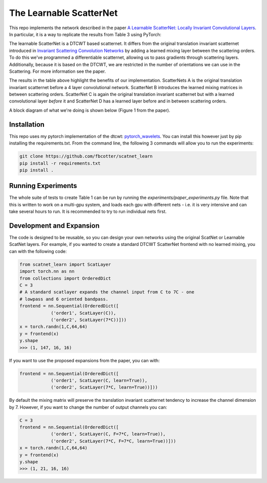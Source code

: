 The Learnable ScatterNet
========================

This repo implements the network described in the paper `A Learnable ScatterNet:
Locally Invariant Convolutional Layers`__. In particular, it is a way to
replicate the results from Table 3 using PyTorch:

.. image:: images/table3.png

The learnable ScatterNet is a DTCWT based scatternet. It differs from the
original translation invariant scatternet introduced in `Invariant Scattering
Convolution Networks`__ by adding a learned mixing layer between the scattering
orders. To do this we've programmed a differentiable scatternet, allowing us to
pass gradients through scattering layers. Additionally, because it is based on
the DTCWT, we are restricted in the number of orientations we can use in the
Scattering. For more information see the paper.

The results in the table above highlight the benefits of our implementation.
ScatterNets A is the original translation invariant scatternet before a 4 layer
convolutional network. ScatterNet B introduces the learned mixing matrices in
between scattering orders. ScatterNet C is again the original translation
invariant scatternet but with a learned convolutional layer *before* it and
ScatterNet D has a learned layer before and in between scattering orders.

A block diagram of what we're doing is shown below (Figure 1 from the paper).

.. image:: images/figure1.png

__ https://arxiv.org/abs/1811.06115
__ https://arxiv.org/abs/1203.1513 

Installation
------------
This repo uses my pytorch implementation of the dtcwt: `pytorch_wavelets`__. You
can install this however just by pip installing the requirements.txt. From the
command line, the following 3 commands will allow you to run the experiments:

.. code:: 

    git clone https://github.com/fbcotter/scatnet_learn
    pip install -r requirements.txt
    pip install .

__ https://github.com/fbcotter/pytorch_wavelets

Running Experiments
-------------------
The whole suite of tests to create Table 1 can be run by running the
`experiments/paper_experiments.py` file. Note that this is written to work on a multi-gpu
system, and loads each gpu with different nets - i.e. it is very intensive and
can take several hours to run. It is recommended to try to run individual nets
first.

Development and Expansion
-------------------------
The code is designed to be reusable, so you can design your own networks using
the original ScatNet or Learnable ScatNet layers. For example, if you wanted to
create a standard DTCWT ScatterNet frontend with no learned mixing, you can with
the following code:

.. code:: python

    from scatnet_learn import ScatLayer
    import torch.nn as nn
    from collections import OrderedDict
    C = 3
    # A standard scatlayer expands the channel input from C to 7C - one 
    # lowpass and 6 oriented bandpass.
    frontend = nn.Sequential(OrderedDict([
                ('order1', ScatLayer(C)),
                ('order2', ScatLayer(7*C))]))
    x = torch.randn(1,C,64,64)
    y = frontend(x)
    y.shape
    >>> (1, 147, 16, 16)

If you want to use the proposed expansions from the paper, you can with:

.. code:: python

    frontend = nn.Sequential(OrderedDict([
                ('order1', ScatLayer(C, learn=True)),
                ('order2', ScatLayer(7*C, learn=True))]))

By default the mixing matrix will preserve the translation invariant scatternet
tendency to increase the channel dimension by 7. However, if you want to change
the number of output channels you can:

.. code:: python
    
    C = 3
    frontend = nn.Sequential(OrderedDict([
                ('order1', ScatLayer(C, F=7*C, learn=True)),
                ('order2', ScatLayer(7*C, F=7*C, learn=True))]))
    x = torch.randn(1,C,64,64)
    y = frontend(x)
    y.shape
    >>> (1, 21, 16, 16)
